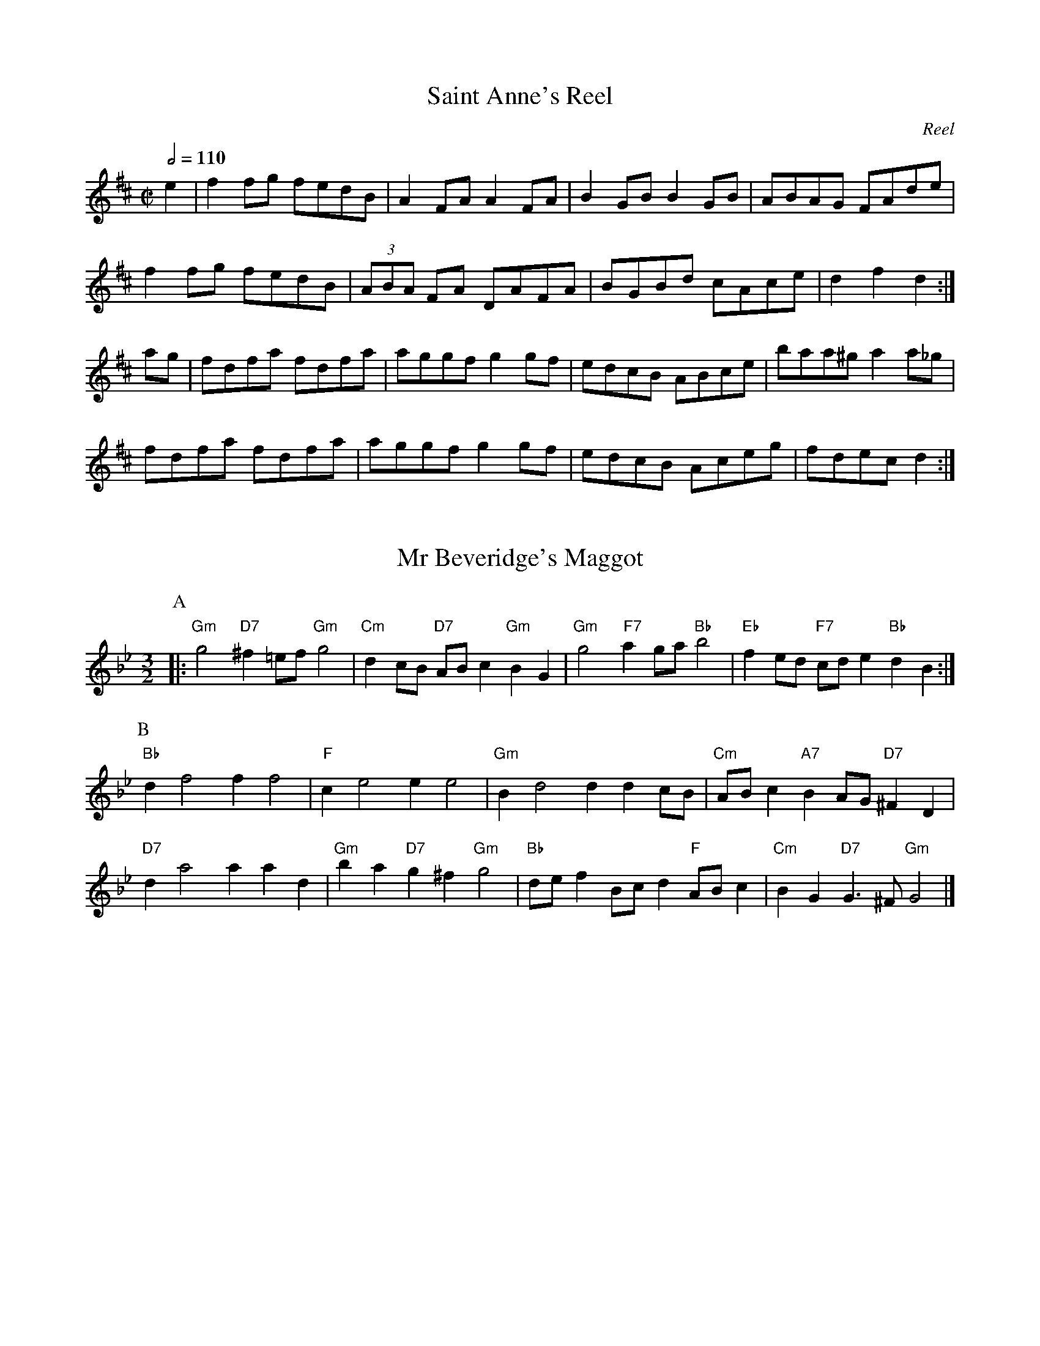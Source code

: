 X: 1T: Saint Anne's ReelC: ReelS: Traditional, arranged by Randy Miller in Miller and Perron 1983.N: Adapted to abc by Robert Bley-Vroman, Contradancers of Hawaii, 27 December 1996.Z: mailto:vroman@hawaii.edu  M: C|L: 1/8Q: 1/2=110K: De2 | f2 fg fedB | A2 FA A2 FA | B2 GB B2 GB | ABAG FAde |     f2 fg fedB | (3ABA FA DAFA | BGBd cAce | d2 f2 d2 :|ag | fdfa fdfa | aggf g2 gf | edcB ABce | baa^g a2 a_g |     fdfa fdfa | aggf g2 gf | edcB Aceg | fdec d2 :|X:2T:Mr Beveridge's MaggotS:Playford (1695)N: Originally from Nottingham Music Database N:  http://www.cs.nott.ac.uk/Department/Staff/ef/database.htmlN: abc version of NMD at http://diana.ecs.soton.ac.uk/~jra/NMD/ [access 13 October 1996]N: Adapted by Robert Bley-Vroman <vroman@hawaii.edu>, for abc2midi, 14 October 1996N: For more information about the dance, seeN:  http://www.sls.hawaii.edu/bley-vroman/contradance/dances/beveridge.htmlM:3/2L:1/8K:GmP:A|:"Gm" g4 "D7" ^f2=ef "Gm" g4 |"Cm" d2cB "D7" ABc2 "Gm" B2G2|\  "Gm" g4" F7"   a2ga "Bb" b4 |"Eb" f2ed "F7" cde2 "Bb" d2B2:|P:B  "Bb" d2f4f2f4   |"F" c2e4e2e4|\  "Gm" B2d4d2d2cB |"Cm" ABc2 "A7" B2AG "D7" ^F2D2|  "D7" d2a4a2a2d2 |"Gm" b2a2 "D7" g2^f2 "Gm" g4|\  "Bb" def2Bcd2 "F" ABc2 |"Cm" B2G2 "D7" G2>^F2 "Gm" G4 |]X:3T:Chorus JigN: abc version by Robert Bley-Vroman, Contradancers of Hawaii, July 1996Z: mailto:vroman@hawaii.eduM:2/2L:1/8P:ABCBK:DP: AAG | F2 DF ABAG | FADF A2 d2 | D3 F ABAF | GFEF G2 AG |     F2 DF ABAG | FADF A2 d2 | D3 F ABAF | GFEF G2 B=c ||P:BK:G     dBcA BGFG | Ad^cd A2 B=c| dBcA BGFG | AcBA G2 Bc |     dBcA BGFG | ABcd   efge | dBcA BGFG | AcBA G2 ag ||P:CK:D     fddd fddd | fdfg abag | fddd fddd | edef g2 ag  |     fddd fddd | fdfg abag | fddd fddd | edef g2 B=c ||X: 4T: Chorus JigS: Dodd, 1795; Millar 1990N: abc by Robert Bley-Vroman <vroman@hawaii.edu> June 1996M: 6/8L: 1/8Q: 3/8=110K: G % or D mixolydianA | F2D DED | AFD DED | F2D DED | A3 BAG |     F2D DED | AFD DED | E2c cGc | G3 G2 A | F2d dcd | F2A AGA | F2d d^cd | A3 BAG |    F2d d^cd |F2A AGF | E2c cGc | G3 G2 A | FDD ADD | BDD ADD | FDD ADD | A3 BAG |    FDD ADD | BDD ADD | E2c cGc | G3 G2 e | f2d e2^c |d^cB AGF | E2c cEc | A3 BAG |    dBd cAc | BGB AGF | E2c cEc | G6 |X:5T: The Comical FellowN: From Apted Book of Country DancesN: abc version for abc2midi by Robert Bley-Vroman vroman@hawaii.edu 14 October 1996M: 6/8L: 1/8Q:3/8=110K:D  |: A | d2f e2A | B2d c2F | GFG EAG | FDD D2       A | d2f e2A | B2d c2F | GFG EAG | FDD D2 :|  |: A | d2d d2d |=cBA BGB | e2e e2e | dcB cAc |         fef def | gfg efg | agf agf | eee e2      a | aaa a2 a| aaa a2a | afd Aec | ddd d2 :|X:6T: Durang's HornpipeC: Hoffmaster, 1875N: In honor of John Durang, 19th century American dancer and composerN: The eponymous dance is usually danced to this tuneN: abc transcription by Robert Bley-Vroman, Contradancers of HawaiiM: C|R: HornpipeL: 1/8K: D|: A2 | DAFA DAFA | BcdB BAFA | DAFA DAFA | A,ECE A,ECE |        DAFA DAFA | BcdB BAFA | fgaf bgec | d2 d2 d2 :||: A2 | defe dcBA | Bcdc BAGF | E2E2 edcB | Acec dBA^G |        A^GAB cBcd | edef gfge | fgaf bgec | d2 d2 d2 :|X: 7T: Dusky NightT: The Happy CaptiveS: Thompson 1777N: From Apted Book of Country DancesN: abc version by Robert Bley-Vroman vroman@hawaii.edu 14 October 1996M: 6/8L: 1/8K:D|: A | d2d A2G  | F>EF D2A | B2A G2F | F3   E2E  |       A2 A B2B | c>Bc A2A | d2d e2e | f>ef d2F |      B>cd e>fg | A>Bc d2A | B2B A>GA | D3-D2  :||: F/D/ | A2A  A2A | A3-A2  B/A/ | d2d d>ef | d3-d2 A |          B>cd e>fg| A>Bc d2A | B2G A2A  | D3-D2 :|X:8T: The CorporationT: Fete ChampetreS: Thompson 1777N: From Apted Book of Country DancesN: abc version by Robert Bley-Vroman vroman@hawaii.edu 15 October 1996M: 6/8L: 1/8K: GG | GFG D2B | BAB G2d | dcB gfe | dcB A2G |     GFG D2B | BAB d2g | fad eA^c | d^cd D2 :|d | ece gfe | dBG GBd | cBd A2G | FGA D2C |    B,DG Bd=F | E2F G2c | Bed BcA | G5 :|X: 9T:Fisher's HornpipeS:Page 1984H:James Fisher, in 1770'sN: abc version by Robert Bley-Vroman, University of Hawaii, 30 December 1996N: vroman@hawaii.edu M:C|L:1/8K:Fc2 | fcAc BdcB | AcAc BdcB | AFAF BGBG | AFAF G2c2 |     fcAc BdcB | AcAc BdcB | ABcd efge | f2 f2 f2 :|ef | gece gebg | afcf afc'a | gece geba | gfed c2=Bc |     dBFB dBfd | cAFA cAfc | dfed cBAG | F2 f2 f2 :|X: 10T: Mutual LoveT: The FlightS: Thompson 1777N: abc version by Robert Bley-Vroman, Contradancers of Hawaii, October 15, 1996N:   http://www.sls.hawaii.edu/bley-vroman/M: 6/8L: 1/8K: C|: G | ced ced | c2G G2F | EGc ABc | dfe d2G |     | ced ced | c2G G2F | EGc GcB | c3-c2 :||: g | g2e ceg | a2g def | g2c B2c | dBG G2g |       g2e ceg | a2f def | gec GcB | c3-c2 :|X: 11T:Green Mountain PetronellaC:via PRN: Nottingham Music Database N: http://www.cs.nott.ac.uk/Department/Staff/ef/database.html [access July 1996]N: adapted for abc2midi by Robert Bley-Vroman, University of Hawaii, July 1996N: vroman@hawaii.eduM:2/2Q:1/2=110L:1/8K:G|: GE | D2 G2 GFFE | D2 B2 BGAB | cBcB ABcd | e2d2d^cdB |        D2 G2 GFGE | D2 B2 BGAB | cBcA DEFG | A2GF G2 :||: Bd | g2 g2 f2 f2 | ege^c dcdf | edef gfge | cBAF DGBd |        g2 g2 f2 f2 | edef  gfge | g2 g2 f2 f2 | cBAF G2 :|X:12T:GrimstockS:Playford 1651N:abc version by Michael Robinson at http://celtic.stanford.edu/pub/tunes/abc.tunes/Playford.abcN:   [access 14 October 1996]N: Modified for abc2midi by Robert Bley-Vroman, Contradancers of Hawaii, 14 October 1996N:   vroman@hawaii.eduN:   http://www.sls.hawaii.edu/bley-vroman/M:6/8L:1/8H:The A strain appears titled "CLIV Courante" in Michael Praetorius'sH:"Terpsichore" (1612).K:G|:g2f g2d|e>fg f2d|B>cd e2d|cdB c2B|g2f g2d|e>fg f2d|B>cd e2d|c>BA G3:||:GGA BGA|BGA BGA|GGA BGA|BGA G3:|X:13T: A Trip to HighgateS: Thompson 1777N: abc version by Robert Bley-Vroman, Contradancers of Hawaii, October 15, 1996N:   http://www.sls.hawaii.edu/bley-vroman/M: 6/8L: 1/8K: G|: G | G2B B2d | d2g g2d | edc BAG | FGA A2G |        G2B B2d | d2g g2d | edc B2A | G3-G2 :||: d | d2D D2c | c2C C2c | B2A GFG | ADD D2d |       d2D D2c | c2C C2c | BAG AGF | G3-G2 :|X: 14T: Hull's VictoryN: abc version by Robert Bley-Vroman, Contradancers of Hawaii, July 1996Z: mailto:vroman@hawaii.eduM: 2/2L: 1/8K:FP:A|:c2 | f2fe f2fg | agfe f2AB | c2cd  c2B2  | ABGA F2c2 |       f2fe f2fa | g2g2 g2ag | fedc =Bcd=B | c2c2 c2  :|P:B|:c2 | f2fg agfe | d2B2 B2ef | g2ga bagf | e2c2 c2de |       f2fe f2fa | g2ge g2gb | agfa gfeg | f2a2 f2  :|X: 15T: Jefferson and LibertyT: Gobby'OS: Miller and Perron "New England Fiddler's Repertory" 1983N: Adapted by Robert Bley-Vroman vroman@hawaii.edu February 1997R: JigM: 6/8L: 1/8K: AmP: A|: B | c2A A^GA | E2A ABc | B2G GBc | dBG GAB |        c2A A^GA | E2A A2e | edc BAB | E2A A2 :|P: B|: c | A2B c2d | e2f g3 | e2f g2e | dBG G2E |       A2B c2d | efg a3 | edc BAB | cAA A2 :|X: 16T: Kathleen's WaltzC: (c) James FownesN: For permission, contact James H Fownes  <jfownes@forwild.umass.edu>N: abc transcription by Robert Bley-Vroman vroman@hawaii.edu July 23, 1997R: WaltzM: 3/4L: 1/8K: DDE |: "D" F3  E DB | "F#m" A3  E FG | "G" A2 G3  F | "A" F2 E2 FG |      "D" A3  G Fd | "F#m" c3  F Ac | "G" B3  A Bd |[1 "A" c4   DE :|[2 "A" c3  A Bc ||   |: "Bm" d3  c de | "F#m" cB A3  D | "G" B3  G AB | "D" AG F2 DF |      "Em" G3  A GE | "Bm" FE D2 B2 | "G" B3  A Bd |[1 "A" c3  A Bc :|[2 "A" c4   DE |]X: 17T:Lady Of The LakeS: traditional, via Phil RoweN: Originally from Nottingham Music Database http://www.cs.nott.ac.uk/Department/Staff/ef/database.htmlN: abc version of NMD at http://diana.ecs.soton.ac.uk/~jra/NMD/ [access 10 December 1996]N: Adapted by Robert Bley-Vroman, University of Hawaii, 10 December 1996N: vroman@hawaii.edu M: 2/2L: 1/8Q:1/2=120K: GB,A, | G,B,DG BAGB | dBGA BAGB | cdcB AGFG | AGFE DCB,A, |       G,B,DG BAGB | dBGA BAGB | cdcB AGFE | DFAF G2 :||:Bc | dcBd g2gB | cBA2 a3g  | f2fg fedf | ed^ce d2B=c |       dcBd g2gB | f2fg fedf | fedB cAFD | G2B2 G2 :|X: 18T: Lamplighter's HornpipeS: traditional, via Phil RoweN: Originally from Nottingham Music Database http://www.cs.nott.ac.uk/Department/Staff/ef/database.htmlN: abc version of NMD at http://diana.ecs.soton.ac.uk/~jra/NMD/ [access 10 December 1996]N: Adapted by Robert Bley-Vroman, University of Hawaii, 10 December 1996N: vroman@hawaii.edu M: 2/2L: 1/8Q: 1/2=103K: A|:cd | eccc eagf | eAAe eagf | fece fedc | dedc B2cd |       eccc eagf | eAAe eagf | eagf edcB | BAGB A2 :||:cd | edcd e2fe | dcBc d3 d | ceAc dcBA | GABc B2cd |       edcd e2fe | dcBc d3 d | caAc BAGB | AcBG A2 :|X:19T:The Barley MowT:Linnen HallS:Trad, arr Phil RoweN Originally from Nottingham Music Database http://www.cs.nott.ac.uk/Department/Staff/ef/database.htmlN:abc version of NMD at http://diana.ecs.soton.ac.uk/~jra/NMD/ [access 13 October 1996]N: Modified by Robert Bley-Vroman, University of Hawaii, for abc2midi, 14 October 1996N: vroman@hawaii.eduM:6/8L: 1/8P:AABAK:GP:A G2G A2A|B2c dBG|E2E c2B|ABG FED|G2G A2A|B2c dBG|EcB AGF|G6 ||P:B d2d e2e|d2g dBG|d2d e2e|dBG A3|d2d e2e|d2g g2f|egf ed^c|d3 D3||X:20 T: On the Trail of the Lonesome PineB: Bob Dalsemer. Smoke on the Water.M:4/4L:1/8K:GB^A |\"G" B2 D2 DE DB, |"A" ^C A3-A2 ^GA |"D" B2 AF D2 A2 |"G" G6 B^A |"G" B2 D D2 E2 D |"A" ^C2 BA-A3 ^G |"A" A2 EF G2 E2 |"D" F2 G2 A2 ^A2 |"G" B4-B A2 G |"(Dm7)" AB "G"G A2 B2 G |"C6" A4-A G2 E |"C" GA ^A "B" B2 "D" B2 =A |"G" G2 D2 DE DB, |"A" ^C A3-A2 ^GA |"D" B2 AF D2 A2 |"G" G6 |]X: 21T: The Pleasures of the TownT: The Fair Maid of the InnS: Thompson 1777N: abc version by Robert Bley-Vroman, Contradancers of Hawaii, October 15, 1996N:   http://www.sls.hawaii.edu/bley-vroman/M: C|L: 1/4K: Bb   Bdfd | B2 B2 | cdBc | A2 F2 | GBAc | Bdce | dfed | d2 c2 |   Bdfd | B2 B2 | cdBc | A2 GF | GBAc | Bddc | d2 c2 | B4 |||: DEFB | G2 G2 | FGAB | c2 c2 | Bcde | fbag | fedc | B2 B2 :|X: 22T: Miss McLeod's ReelN: abc version by Robert Bley-Vroman, Contradancers of Hawaii, July 1996Z: mailto:vroman@hawaii.eduM: 2/2L: 1/8K: G|:BA | G2 BG dGBG | B2 BA BcBA | G2 BG dGBG | A2 AG AcBA |       G2 BG dGBG | B2 BA B3 d | efed  Bdef | gedB Ac :||:BA |  G2 gf edeg | B2 BA BcBA | G2 gf edeg | A2 AG AcBA |        G2 gf edeg | B2 BA B3 d | efed  Bdef | gedB Ac :|X: 23T: Money MuskT: Sir Archibald Grant of MonymuskC: Daniel Dow, c. 1776S: New England version arranged by Randy Miller in Miller and Perron 1983.N: Adapted by Robert Bley-Vroman, Contradancers of Hawaii, 12 March 1999N: D part added by R B-V. D part omitted for 24-bar contra dance.Z: mailto:vroman@hawaii.edu  R: ReelM: C|L: 1/8K: AP: A|: f |"A" eAcA eAdf |"A" eAcA "E7" Bcdf |"A" eAcA cdea |"E7" fdBe "A" cA A :|P: B|: g |"A" aefa eaca |"A" aedb "E7" caBg |"A" aefa eaca |"E7" fdBe "A" cA A :|P: C E |"A" ABcA "D" d2d2 |"A"  ABcA   "E7"B2cB |"A" ABcd ecea |"E7" gefg "A" a2 AB  |    "A" cBcA "D" d2ed |"A" cB(3cBA "E7"B2cB |"A" ABcd ecea |"E7" gefg "A" a4 ||P: D|:"A" Aceg a2 a2 |"A" Aceg "E7" b2 b2 |"A" Aceg a2 a2 |"E7" gefg "A" a4 :|X:24T:PetronellaC:TraditionalN: abc version by Robert Bley-Vroman, Contradancers of Hawaii, July 1996Z: mailto:vroman@hawaii.eduM:2/2L:1/8K:D  dA |: F2 AF E2 AF | D2 D2 D2 FA| d2 cd e2 d2 | cd Bc A2 dA      |  F2 AF E2 AF | D2 D2 D2 FA| d2 cd e2 c2 |  d4 d4 :|        |: F2  fd A2 af | g2 gf edcB | A2 ec A2 ge | f2 fd AdAF       |  D2  fd A2 af | g2 gf edcB | A2 ec  Aage | d4 d4 :|X: 25T: Portland FancyN: abc version by Robert Bley-Vroman, Contradancers of Hawaii, July 1996Z: mailto:vroman@hawaii.eduM: 6/8L: 1/8K:AE | E2 A E2 A | EAB c2 c | dcd Bcd | f2 e c2 A |    E2 A E2 A | EAB c2 c | dcd EFG | AEc  Ace ||    a3 agf | ecf e3 | dBe d3 | cde f2 e |     a3 agf | ecf e3 | edB EFG | AEc AFG ||K:D    ABc d2 e | f2 g a3 | efg ABc | f2 d AFG |    ABc d2 e | f2 g a3 | efg ABc | d6 ||    F2 A F2 A | FAd f3 | ece gec | dfe dAG |    F2 A F2 A | FAd f3 | ece gec | d6 ||X:26T: Rory O'MoreN: abc version by Robert Bley-Vroman, Contradancers of Hawaii, July 1996Z: mailto:vroman@hawaii.eduN: based on version of the Nottingham Music DatabaseN:   http://www.cs.nott.ac.uk/Department/Staff/ef/database.html [access July 1996]M: 6/8L: 1/8K: A|:eAA cAA | eAA f3  | edc cBA | GAB Bcd |  eAA cAA | ece fed | cde efg | aec A3 :||: agf f2 c | dcB A2 G | FGA ABc | cfe efg |   agf f2 c | dcB A2 G | FGA ABc | cfe e3 :|X: 27T:Sackett's HarborS:via Phil RoweN Originally from Nottingham Music Database http://www.cs.nott.ac.uk/Department/Staff/ef/database.htmlN:abc version of NMD at http://diana.ecs.soton.ac.uk/~jra/NMD/ [access 10 December 1996]N: Adapted by Robert Bley-Vroman, University of Hawaii, 10 December 1996N: vroman@hawaii.eduM:2/2L:1/8K:Am|: A4 | EGAB A2AB | cBAG B2E2 | G2G2 GABc | dcBc dcBc |        EGAB A2 AB | cBAG B2E2 | cdcA BcBG | A2 A2 :| |: ABcd |edcd e2g2 | edcB A2Bc | dcBc d2g2 | dcBA G2cd |          edcd e2g2 | edcB A4 | cdcA BcBG | A2A2 :|X:28T: SashaB: From Bob Dalsemer, Folk Dance FunM: 2/4L: 1/8K: Dmin"Dm" AA z2 | AA z2 | A2 A2 | A2 z2 |: "Dm" AA AF | AA AF |"A7" EE A>G |"Dm" FD D2 :||:"Gm" B2 B2 |"Dm" A2 A2 |"A7" AG FE |"Dm" D2 D2 :|\[K:D]\|: "D" F2 A2 | d3 c | dc BA |"A7" G3 F |"A7" E2 G2 | c3 B |[1 "A7"cA Bc |"D" F3 E :|[2 "A7" cA Bc |"D" d2 d2 |]X: 29T: The Shrewsbury LassesS: <A HREF="references.html#(Thompson, et al., 1765-)">Thompson</A> 1765N: abc version by Robert Bley-Vroman, Contradancers of Hawaii, October 15, 1996N:   http://www.sls.hawaii.edu/bley-vroman/M: C|Q:1/2=110L: 1/4K: D|: (3A/B/c/ | dA2G | FD2F | EGFE | FDFA | df2d | ce2A | BdB^G | A3 :||: (3A/B/c/ | dB2G-|G E2 a-|a f2 d-|d B2 b-|b g2 e-|e c2 A |          GB2G | (3FGA FD | GB2G | FAdf | fedc | d3 :|X: 30T: Steamboat QuickstepC: JigS: TraditionalN: Adapted to abc by Robert Bley-Vroman, Contradancers of Hawaii, 28 December 1996.Z: mailto:vroman@hawaii.edu  M: 6/8L: 1/8K: A|: a2e c2A | Ace a3 | agf edc | Bed cBA |   a2e c2A | Ace a3 | agf edc | edB A3 :| |: c2e efe | efe c2 A | d2f fgf | fga e3 |   c2e efe | efe c2 A | agf edc | edB A3 :|X:31T: The TouchstoneS: Thompson 1773N: abc version by Robert Bley-Vroman, Contradancers of Hawaii, October 15, 1996N:   http://www.sls.hawaii.edu/bley-vroman/M: C|L: 1/8K: D|:d2 f2 d2 f2 | dfed dcBA | d2 f2 d2 f2 | a2 a2 a4 |   d2 f2 d2 f2 | dfed dcBA | B2 g2 e2 c2 | d4 d4 :||:e2 c2 f2 d2 | g2 e2 a2 f2 | B4  c2 d2 | cdcB A4 |  e2 c2 f2 d2 | g2 e2 a2 f2 | B2 b2 agfe | d4 d4 :|X: 32T: Lady Walpole's ReelT: Massai's FavoriteS: TraditionalN: Adapted by Robert Bley-Vroman, Contradancers of Hawaii, 26 December 1996N: Based on the version in Miller and Perron "New England Fiddler's Repertoire"Z: mailto:vroman@hawaii.edu  M:C|L:1/8K:Bb|:F2 | B2d2 decd | B2F2 F2FE | DFBF EDEG | FGFE D2 B,2 |       BFdB fdgf | bagf edcB | Acfc BABd | cBAG F2 :||: f2 | fbfd BdBF | EDEF GFED | C2gf edcB | ABcA F2 (3fga |        bfdf gece | dfBd cAF2 | fgfe dcBA | B2d2 B2 :|